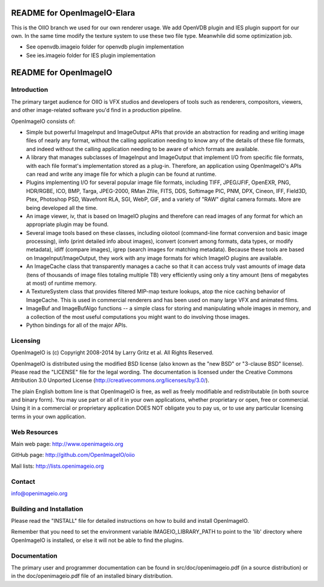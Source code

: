 README for OpenImageIO-Elara
============================

This is the OIIO branch we used for our own renderer usage. We add OpenVDB plugin and IES plugin support for our 
own. In the same time modify the texture system to use these two file type. Meanwhile did some optimization job.

* See openvdb.imageio folder for openvdb plugin implementation
* See ies.imageio folder for IES plugin implementation


README for OpenImageIO
======================


Introduction
------------

The primary target audience for OIIO is VFX studios and developers of
tools such as renderers, compositors, viewers, and other image-related
software you'd find in a production pipeline.

OpenImageIO consists of:

* Simple but powerful ImageInput and ImageOutput APIs that provide
  an abstraction for reading and writing image files of nearly any
  format, without the calling application needing to know any of the
  details of these file formats, and indeed without the calling 
  application needing to be aware of which formats are available.

* A library that manages subclasses of ImageInput and ImageOutput that
  implement I/O from specific file formats, with each file format's
  implementation stored as a plug-in.  Therefore, an application using
  OpenImageIO's APIs can read and write any image file for which a
  plugin can be found at runtime.

* Plugins implementing I/O for several popular image file formats,
  including TIFF, JPEG/JFIF, OpenEXR, PNG, HDR/RGBE, ICO, BMP, Targa,
  JPEG-2000, RMan Zfile, FITS, DDS, Softimage PIC, PNM, DPX, Cineon,
  IFF, Field3D, Ptex, Photoshop PSD, Wavefront RLA, SGI, WebP, GIF, and
  a variety of "RAW" digital camera formats.  More are being developed
  all the time.

* An image viewer, iv, that is based on ImageIO plugins and therefore
  can read images of any format for which an appropriate plugin may be
  found.

* Several image tools based on these classes, including oiiotool
  (command-line format conversion and basic image processing), iinfo
  (print detailed info about images), iconvert (convert among formats,
  data types, or modify metadata), idiff (compare images), igrep
  (search images for matching metadata). Because these tools are based
  on ImageInput/ImageOutput, they work with any image formats for
  which ImageIO plugins are available.

* An ImageCache class that transparently manages a cache so that it
  can access truly vast amounts of image data (tens of thousands of
  image files totaling multiple TB) very efficiently using only a tiny
  amount (tens of megabytes at most) of runtime memory.

* A TextureSystem class that provides filtered MIP-map texture
  lookups, atop the nice caching behavior of ImageCache.  This is used
  in commercial renderers and has been used on many large VFX and
  animated films.

* ImageBuf and ImageBufAlgo functions -- a simple class for storing
  and manipulating whole images in memory, and a collection of the
  most useful computations you might want to do involving those images.

* Python bindings for all of the major APIs.



Licensing
---------

OpenImageIO is (c) Copyright 2008-2014 by Larry Gritz et al.
All Rights Reserved.

OpenImageIO is distributed using the modified BSD license (also known as
the "new BSD" or "3-clause BSD" license).  Please read the "LICENSE"
file for the legal wording.  The documentation is licensed under the
Creative Commons Attribution 3.0 Unported License
(http://creativecommons.org/licenses/by/3.0/).

The plain English bottom line is that OpenImageIO is free, as well as
freely modifiable and redistributable (in both source and binary form).
You may use part or all of it in your own applications, whether
proprietary or open, free or commercial.  Using it in a commercial or
proprietary application DOES NOT obligate you to pay us, or to use any
particular licensing terms in your own application.


Web Resources
-------------

Main web page:      http://www.openimageio.org

GitHub page:        http://github.com/OpenImageIO/oiio

Mail lists:         http://lists.openimageio.org


Contact
-------

info@openimageio.org



Building and Installation
-------------------------

Please read the "INSTALL" file for detailed instructions on how to
build and install OpenImageIO.

Remember that you need to set the environment variable
IMAGEIO_LIBRARY_PATH to point to the 'lib' directory where OpenImageIO
is installed, or else it will not be able to find the plugins.


Documentation
-------------

The primary user and programmer documentation can be found in
src/doc/openimageio.pdf (in a source distribution) or in the
doc/openimageio.pdf file of an installed binary distribution.
